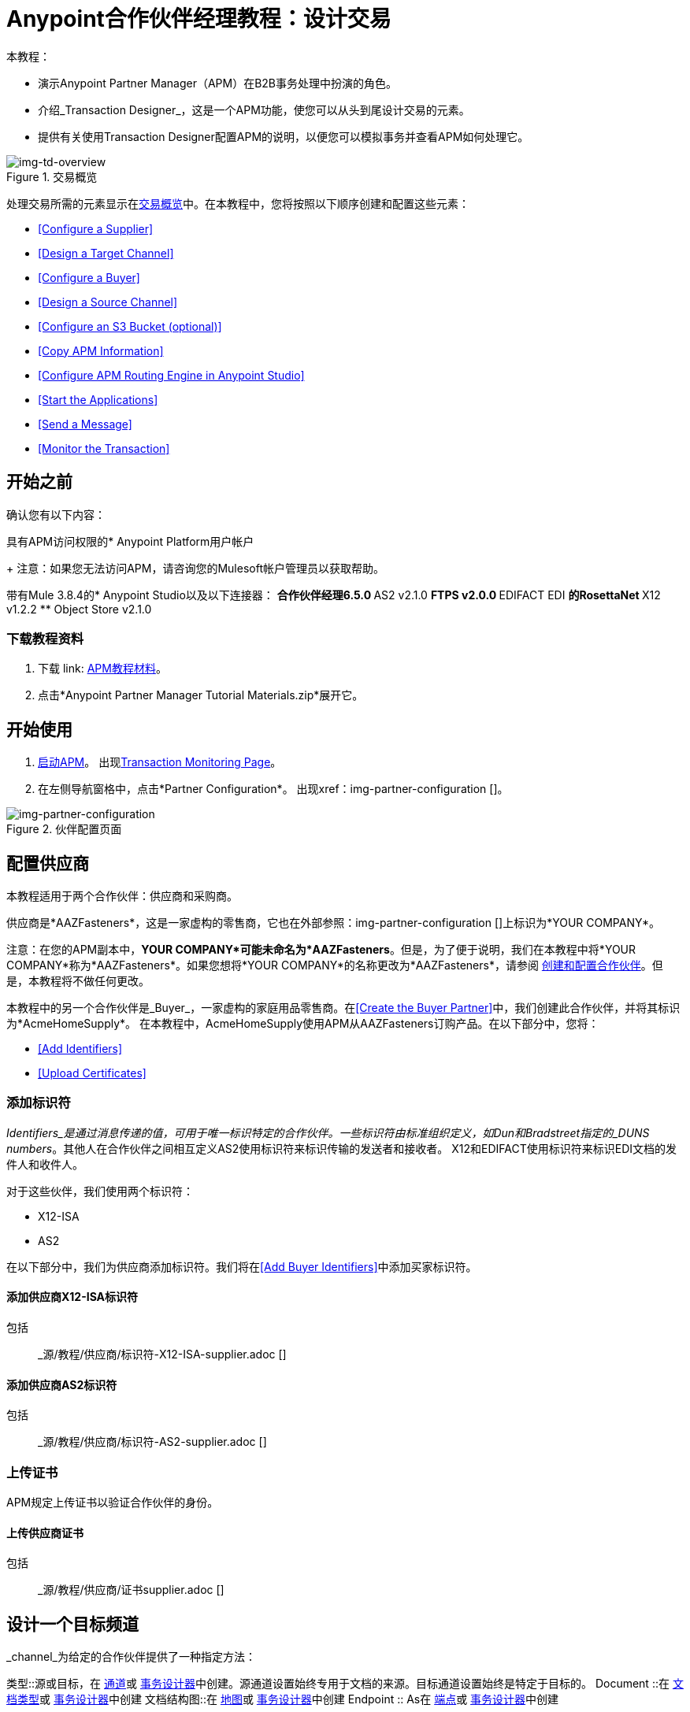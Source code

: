 =  Anypoint合作伙伴经理教程：设计交易

本教程：

* 演示Anypoint Partner Manager（APM）在B2B事务处理中扮演的角色。
* 介绍_Transaction Designer_，这是一个APM功能，使您可以从头到尾设计交易的元素。
* 提供有关使用Transaction Designer配置APM的说明，以便您可以模拟事务并查看APM如何处理它。

[[img-td-overview]]

image::td-overview.png[img-td-overview, title="交易概览"]

处理交易所需的元素显示在<<img-td-overview>>中。在本教程中，您将按照以下顺序创建和配置这些元素：

*  <<Configure a Supplier>>
*  <<Design a Target Channel>>
*  <<Configure a Buyer>>
*  <<Design a Source Channel>>
*  <<Configure an S3 Bucket (optional)>>
*  <<Copy APM Information>>
*  <<Configure APM Routing Engine in Anypoint Studio>>
*  <<Start the Applications>>
*  <<Send a Message>>
*  <<Monitor the Transaction>>


== 开始之前

确认您有以下内容：

具有APM访问权限的*  Anypoint Platform用户帐户
+
注意：如果您无法访问APM，请咨询您的Mulesoft帐户管理员以获取帮助。

带有Mule 3.8.4的*  Anypoint Studio以及以下连接器：
** 合作伙伴经理6.5.0
**  AS2 v2.1.0
**  FTPS v2.0.0
**  EDIFACT EDI
** 的RosettaNet
**  X12 v1.2.2
**  Object Store v2.1.0

=== 下载教程资料

. 下载 link: https://drive.google.com/open?id=1ZqNUazJHoBJ5Xj25L9OXEXYRilrsdkTH[APM教程材料]。
. 点击*Anypoint Partner Manager Tutorial Materials.zip*展开它。

== 开始使用

.  link:/anypoint-b2b/anypoint-partner-manager#start-anypoint-manager[启动APM]。
出现<<anypoint-partner-manager.adoc#img-apm-start,Transaction Monitoring Page>>。
. 在左侧导航窗格中，点击*Partner Configuration*。
出现xref：img-partner-configuration []。


[[img-partner-configuration]]
image::partner-configuration.png[img-partner-configuration,title="伙伴配置页面"]


== 配置供应商

本教程适用于两个合作伙伴：供应商和采购商。

供应商是*AAZFasteners*，这是一家虚构的零售商，它也在外部参照：img-partner-configuration []上标识为*YOUR COMPANY*。

注意：在您的APM副本中，*YOUR COMPANY*可能未命名为*AAZFasteners*。但是，为了便于说明，我们在本教程中将*YOUR COMPANY*称为*AAZFasteners*。如果您想将*YOUR COMPANY*的名称更改为*AAZFasteners*，请参阅 link:/anypoint-b2b/partner-configuration#create-and-configure-partners[创建和配置合作伙伴]。但是，本教程将不做任何更改。

本教程中的另一个合作伙伴是_Buyer_，一家虚构的家庭用品零售商。在<<Create the Buyer Partner>>中，我们创建此合作伙伴，并将其标识为*AcmeHomeSupply*。
在本教程中，AcmeHomeSupply使用APM从AAZFasteners订购产品。在以下部分中，您将：

*  <<Add Identifiers>>

*  <<Upload Certificates>>

=== 添加标识符

_Identifiers_是通过消息传递的值，可用于唯一标识特定的合作伙伴。一些标识符由标准组织定义，如Dun和Bradstreet指定的_DUNS numbers_。其他人在合作伙伴之间相互定义AS2使用标识符来标识传输的发送者和接收者。 X12和EDIFACT使用标识符来标识EDI文档的发件人和收件人。

对于这些伙伴，我们使用两个标识符：

*  X12-ISA
*  AS2

在以下部分中，我们为供应商添加标识符。我们将在<<Add Buyer Identifiers>>中添加买家标识符。

==== 添加供应商X12-ISA标识符

包括:: _源/教程/供应商/标识符-X12-ISA-supplier.adoc []

==== 添加供应商AS2标识符

包括:: _源/教程/供应商/标识符-AS2-supplier.adoc []

=== 上传证书

APM规定上传证书以验证合作伙伴的身份。

==== 上传供应商证书

包括:: _源/教程/供应商/证书supplier.adoc []


== 设计一个目标频道

_channel_为给定的合作伙伴提供了一种指定方法：

类型::源或目标，在 link:/anypoint-b2b/maps[通道]或 link:/anypoint-b2b/transaction-designer[事务设计器]中创建。源通道设置始终专用于文档的来源。目标通道设置始终是特定于目标的。
Document ::在 link:/anypoint-b2b/document-types[文档类型]或 link:/anypoint-b2b/transaction-designer[事务设计器]中创建
文档结构图::在 link:/anypoint-b2b/maps[地图]或 link:/anypoint-b2b/transaction-designer[事务设计器]中创建
Endpoint :: As在 link:/anypoint-b2b/endpoints[端点]或 link:/anypoint-b2b/transaction-designer[事务设计器]中创建

在本节中，您将为任何您从合作伙伴收到采购订单的交易创建模板，并将其发送到您的HTTP端点。稍后，在<<Design a Source Channel>>中，您将使用此模板作为起点，从中您配置特定于从AcmeHomeSupply接收采购订单的事务。

==== 启动事务设计器

包括:: _源/教程/供应商/启动TD-aaz.adoc []

=== 创建目标频道

包括:: _源/教程/供应商/ TD-目标沟道aaz.adoc []


=== 为目标渠道创建原始单据类型

术语_document_，_file_和_message_在B2B世界中可互换使用，以反映通过系统传递的结构化有效负载的实例，以传达关于事务的信息。为了保持一致性，我们使用术语文档来表示这些实例。

APM使您能够对特定_Document Types_进行分类和配置。在本节中，您将为目标频道创建一个源文件类型。

==== 为目标渠道创建原始单据类型

包括:: _源/教程/供应商/ TD-目标沟道源-DOC-aaz.adoc []


=== 配置端点

_endpoint_是服务导向架构中服务，进程或队列或主题目标的入口点。
在APM中，端点定义协议，地址以及特定于合作伙伴之间交换消息的其他详细信息。

==== 配置目标端点

包括:: _源/教程/供应商/ TD-目标沟道端点aaz.adoc []


=== 保存交易

. 在*Transaction Name*框中，键入*TargetPurchaseOrder*。
. 点击*Save Template*。
+
出现<<img-td-save-transaction-aaz>>。


[[img-td-save-transaction-aaz]]

image::yc/td-save-transaction-aaz.png[img-td-save-transaction-aaz,title="保存交易页面"]


[start=3]

. 在<<img-td-save-transaction-aaz>>上点击*Close*。
+
出现<<img-td-target-channel-in-progress-aaz>>。


== 配置买方

=== 创建买方合作伙伴

包括:: _源/教程/买方/创建买方-partner.adoc []


=== 添加买方标识符

注意：请确保您正在配置*AcmeHomeSupply*，而不是*AAZFasteners*。

==== 添加买方X12-ISA标识符

要添加此标识符，请执行<<Add Supplier X12-ISA Identifier>>中的步骤，
用*Acme*代替*AAZ*。

==== 添加买方AS2标识符

要添加此标识符，请执行<<Add Supplier AS2 Identifier>>中的步骤，
用*Acme*代替*AAZ*。

=== 上传买方证书

要添加证书，请执行<<Upload the Supplier Certificate>>中的步骤，
用*partner.cer*代替*HomeOrg.p12*。


=== 创建买方发送端点

. 在<<img-certificate>>左侧导航窗格的*CONFIGURATION*部分中，点击*Endpoints*。
+
出现<<img-endpoints>>。


[[img-endpoints]]
image::endpoints.png[img-endpoints, title="端点页面"]

[start=2]

. 在<<img-endpoints>>上点击*New*。
+
出现<<img-endpoint-add>>。
+
[[img-endpoint-add]]
image::endpoint.png[img-endpoint-add, title="添加新的端点页面"]

. 在*Protocol*列表框中，单击向下箭头以展开可用协议列表。
+
从列表中点击*AS2*。
. 在*Type*列表框中，单击向下箭头以展开可用类型列表。
+
从列表中点击*Send*。
+
<<img-endpoint-add>>扩展以启用其他设置的配置。


. 选择*Default for AcmeHomeSupply*。
. 在网址框中输入*http://localhost:8089/850*
. 确保选中以下复选框：
+
*  *Message Encrypted*
*  *Message Signed*
*  *MDN Required*
. 点击*Save*
+
出现<<img-endpoints>>。



== 设计一个源频道


*  <<Start Transaction Designer>>
*  <<Create the Source Channel>>
*  <<Create the Source Document>>
*  <<Create the Buyer Receive Endpoint>>
*  <<Configure the Map>>
*  <<Add the Target Channel>>


==== 启动事务设计器

包括:: _源/教程/买方/启动TD-acme.adoc []

=== 创建源频道


包括:: _源/教程/买方/ TD-源沟道acme.adoc []


=== 创建源文档

包括:: _源/教程/买方/ TD-源极 - 沟道 - 源DOC-acme.adoc []


=== 创建买方接收端点

包括:: _源/教程/买方/ TD-源沟道端点acme.adoc []

请注意，在<<img-td-possible-endpoints-no-property-acme>>上显示警告*1 property cannot be found in the document type*。

==== 添加一个属性

. 在<<img-td-possible-endpoints-no-property-acme>>上，点击属性图标（在图中用金色箭头标识）。
出现<<img-td-linked-endpoint-properties-acme>>。

[[img-td-linked-endpoint-properties-acme]]

image::partner/td-linked-endpoint-properties-acme.png[img-td-linked-endpoint-properties-acme, title="链接的端点属性页面"]

[start=2]

. 在<<img-td-linked-endpoint-properties-acme>>上点击*New Property*。
+
出现添加属性页面。

[start=3]

. 在*Property Type*列表框中，单击向下箭头。
. 在下拉列表中，向下滚动以选择*Direction (system)*。
. 在*Property Source Type*框中选择*Constant*。
. 在*Path*框中，键入*INBOUND*。
. 点击*Save Property*。
+
出现<<img-td-linked-endpoint-properties-acme>>。
. 点击*Save*。
+
出现<<img-td-possible-endpoints-acme>>。

. 点击*Save*。
+
出现<<img-td-source-channel-in-progress-endpoint-added-acme>>。
+
请注意，*Resolution*状态为*Complete*。

[[img-td-source-channel-in-progress-endpoint-added-acme]]

image::partner/td-source-channel-in-progress-endpoint-added-acme.png[img-td-source-channel-in-progress-endpoint-added-acme, title="源频道进行中页面"]



=== 配置地图

_map_是包含将一种文档类型转换为另一种文档所需信息的文件。在本演练中，我们上传了一个映射，将我们在前一节创建的类型的源文档转换为我们在前一节中创建的类型的目标文档。

. 在<<img-td-source-channel-in-progress-endpoint-added-acme>>上点击*New Map*。
+
出现<<img-td-new-map-acme>>。

[[img-td-new-map-acme]]

image::partner/td-new-map-acme.png[img-td-new-map-acme, title="地图页面"]

[start=2]

. 在<<img-td-new-map-acme>>上，点击*Target Document*框。
+
出现选择文档页面。

. 在选择文档页面上，单击与目标文档类型对应的行 - 也就是*Name*列中的值为*JSON-PurchaseOrder-AAZFasteners*的行。
+
出现<<img-td-new-map-acme>>，并在*Target Document*框中显示*JSON-PurchaseOrder-AAZFasteners*。
. 在*Mapping Type*框中，点击*DataWeave*。
+
有关更多信息，请参阅 link:/mule-user-guide/v/3.8/dataweave[DataWeave]。
. 点击*Save*。
+
出现<<img-td-source-channel-in-progress-map-added-acme>>。


[[img-td-source-channel-in-progress-map-added-acme]]

image::partner/td-source-channel-in-progress-map-added-acme.png[img-td-source-channel-in-progress-map-added-acme, title="源频道进行中页面"]

[start=6]

. 在<<img-td-source-channel-in-progress-map-added-acme>>上，点击*Mapping Script*框。
+
出现*Map Script*窗口。
+
. 点击*Choose File*，然后导航至您在<<Download Tutorial Materials>>中解压缩*EDI Demo*时创建的文件夹。
+
在*Maps*文件夹中，选择*apm-tutorial-850_4010_IN.dwl*。
+
*apm-tutorial-850_4010_IN.dwl*出现在*Schema*框中。
. 点击*Save*。

////
. 要查看地图，请点击*View*。
+
出现模式内容窗口。
+
滚动以查看地图。
+
要继续，请点击*Close*。
. 在<<img-td-new-map-acme>>上点击*Save*。
+
出现<<img-td-new-map-acme>>。
. 点击*Close*。
+
////

出现源频道正在进行的页面。

////

[[img-td-source-channel-in-progress-map-added-script-added-acme]]

image::partner/td-source-channel-in-progress-map-added-script-added-acme.png[img-td-source-channel-in-progress-map-added-script-added-acme, title="源频道正在进行中"]

////


=== 添加目标频道

. 在<<img-td-source-channel-in-progress-map-added-acme>>上点击*Use Existing Channel*。
+
出现*Pick a Target Channel*框。
. 在*Pick a Target Channel*框中，选择您在<<Design a Target Channel>>中创建的*JSON*频道。
+
显示<<img-td-source-channel-in-progress-map-added-acme>>，显示完成的目标频道。
. 点击*Save*。


出现<<img-td-save-transaction>>。

[[img-td-save-transaction]]

image::partner/td-save-transaction.png[img-td-save-transaction, title="保存交易页面"]

[start=4]


. 点击*Close*。
+
出现<<img-td-source-channel-in-progress-map-added-acme>>。

. 在左侧导航窗格中，点击*Transaction Designs*。
+
出现<<img-td-designs-acme>>。

[[img-td-designs-acme]]

image::partner/td-designs-acme.png[img-td-designs-acme, title="事务设计器页面"]

== 配置S3存储桶（可选）

配置Amazon Simple Storage Service（Amazon S3）存储桶使您可以在<<Monitor the Transaction>>中查看消息的有效负载。您将在<<Configure APM Routing Engine in Anypoint Studio>>中添加桶中的配置数据。


== 复制APM信息

为了确定您的APM环境及其API接口到Anypoint Studio：

*  <<Copy your Environment ID>>
*  <<Identify or Create an API Key>>

=== 复制您的环境ID

. 在<<anypoint-partner-manager.adoc#img-apm-start,B2B Transactions Page>>左侧的导航窗格中，点击*Administration*，然后点击*Environments*。
. 在与您工作环境相对应的行中，点击*copy*。

=== 识别或创建API密钥

为了创建一个Mule项目，您必须输入一个 link:/anypoint-b2b/glossary#secta[API密钥]和一个。

如果您有现有的API密钥，请使用它。如果您不知道API密钥，请咨询贵组织的MuleSoft管理员。

如果您的组织尚未创建API密钥，则可以使用APM创建一个。

警告：您的整个主站 link:/access-management/organization[组织]中的每个Mule应用程序都会使用API​​密钥与Anypoint Partner Manager进行通信。因此，在创建新的API密钥之前，请与贵组织的MuleSoft管理员协调，以确保您的组织的任何流程都不使用现有的API密钥，因为如果它们是新建API Key，则会导致它们停止运行。在这种情况下，不要使用现有的API密钥来创建新的API密钥。

要获得密钥，请参阅 link:/anypoint-b2b/administration#create-a-new-api-key[创建一个新的API密钥]。


== 在Anypoint Studio中配置APM路由引擎

有关使用Anypoint Studio的信息，请参阅 link:/anypoint-studio/[Anypoint Studio]。

=== 导入应用程序

==== 导入路由引擎应用程序

. 在Anypoint Studio中，点击*File*。 +
出现文件菜单。
. 在文件菜单上，点击*Import*。 +
显示导入源选择窗口。
. 在导入源选择窗口中，选择*Anypoint Studio generated Deployable Archive (.zip)*。
. 点击*Next*。 +
进入骡子项目窗口出现。
. 在导入骡子项目窗口中，浏览到您在<<Download Tutorial Materials>>中下载档案的位置。
. 点击展开*APM Tutorial Materials*，然后点击*Apps*展开该文件夹。
. 在*Apps*文件夹中，点击*apm-tutorial-routing-engine.zip*，然后点击*Open*。 +
*Project Name*框自动填充。 +
注：对于任何以前导入的项目，项目名称必须是唯一的。如果不是，则*Finish*不会启用。如果是这种情况，请更改项目名称，以便启用*Finish*。
. 点击*Finish*。 +
该项目出现在Anypoint Studio包资源管理器窗格中。

==== 导入模拟合作伙伴应用程序

要导入模拟合作伙伴应用程序，请重复<<Import the Routing Engine Application>>中的步骤，在步骤7中将*apm-acme-mock.zip*替换为路由引擎应用程序。

=== 插入APM环境信息

. 在Anypoint项目中（如有必要展开），展开*src/main/app*，然后双击*apm.prod.edi.properties*。 +
项目属性显示在Anypoint Studio画布中。
. 在第2行中，将*{Insert environment id}*替换为您在<<Copy your Environment ID>>中复制的环境ID。
. 在第3行中，将*{Insert API Key}*替换为API密钥
你在<<Identify or Create an API Key>>中复制。
. 在Anypoint Studio中，点击*File*，然后点击*Save All*。


== 启动应用程序

. 在包资源管理器（Anypoint Studio）中，右键单击*apm-routing-engine-nm*。
. 点击*Run As*。
. 点击*Mule Application (configure)*。
. 在*General*标签的*Mule domains/projects to launch*面板中，选择*apm-routing-engine-nm*和*AS2-partnermock*。
. 点击*Run*。 +
当两个应用程序都已部署时，请转到<<Send a Message>>。


== 发送消息

. 从 link:https://www.getpostman.com/apps[getpostman.com]选择并安装特定于您的操作系统的Postman应用程序。
. 在Postman中，从<<Download Tutorial Materials>>中下载的位置导入*apm-tutorial-postman-collection.json*，然后选择存档并点击*Open*。
+
邮差用户界面看起来像<<img-td-postman>>。

. 在导入的集合中，选择*INBOUND-850*。
. 点击*Send*。
. 转到<<Monitor the Transaction>>，查看APM如何显示交易信息。
. 如果您发送邮递员的另一个请求，请在它出现的四个位置递增请求编号。在<<img-td-postman>>中，这个数字是*47530*。我们在黄色突出显示数字出现在图中。

[[img-td-postman]]

image::td-postman.png[img-td-postman, title="邮递员用户界面"]



== 监控交易

在Anypoint Manager的左侧导航窗格中，单击*Transaction Monitoring* +
出现<<img-transaction-monitoring-successful-transaction>>。

[[img-transaction-monitoring-successful-transaction]]

image::transaction-monitoring-successful-transaction.png[img-transaction-monitoring-successful-transaction, title="交易监控页面"]

xref：img-transaction-monitoring-successful-transaction []应该确认：

* 从公司文件系统中读取并转换为X12 850文档的XML采购订单。
*  850通过AS2发送给供应商。
*  link:/anypoint-b2b/as2-connector[AS2连接器]
 （在AS2端点上）收听并收到一个X12 997文档，用于识别850是被接受还是被拒绝。

=== 检查有效负载

APM使您能够查看传输负载。例如，在<<img-transaction-monitoring-successful-transaction>>中，单击右窗格中的有效负载图标（在图中由金箭头标识）。出现<<img-transmission-payload>>，显示有效载荷数据。

[[img-transmission-payload]]

image::transmission-payload.png[img-transmission-payload, title="传输负载页面"]



== 更多信息


有关更多信息，请参阅：

*  link:/anypoint-b2b/partner-configuration[伙伴配置]
*  link:/anypoint-b2b/transaction-monitoring[交易监控]
*  link:/anypoint-b2b/tracking-scenarios[跟踪情景]
